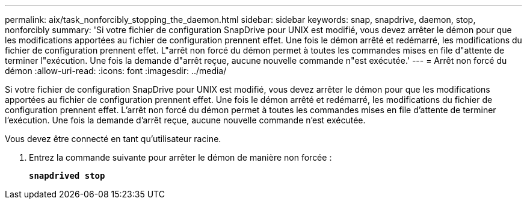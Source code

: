 ---
permalink: aix/task_nonforcibly_stopping_the_daemon.html 
sidebar: sidebar 
keywords: snap, snapdrive, daemon, stop, nonforcibly 
summary: 'Si votre fichier de configuration SnapDrive pour UNIX est modifié, vous devez arrêter le démon pour que les modifications apportées au fichier de configuration prennent effet. Une fois le démon arrêté et redémarré, les modifications du fichier de configuration prennent effet. L"arrêt non forcé du démon permet à toutes les commandes mises en file d"attente de terminer l"exécution. Une fois la demande d"arrêt reçue, aucune nouvelle commande n"est exécutée.' 
---
= Arrêt non forcé du démon
:allow-uri-read: 
:icons: font
:imagesdir: ../media/


[role="lead"]
Si votre fichier de configuration SnapDrive pour UNIX est modifié, vous devez arrêter le démon pour que les modifications apportées au fichier de configuration prennent effet. Une fois le démon arrêté et redémarré, les modifications du fichier de configuration prennent effet. L'arrêt non forcé du démon permet à toutes les commandes mises en file d'attente de terminer l'exécution. Une fois la demande d'arrêt reçue, aucune nouvelle commande n'est exécutée.

Vous devez être connecté en tant qu'utilisateur racine.

. Entrez la commande suivante pour arrêter le démon de manière non forcée :
+
`*snapdrived stop*`


